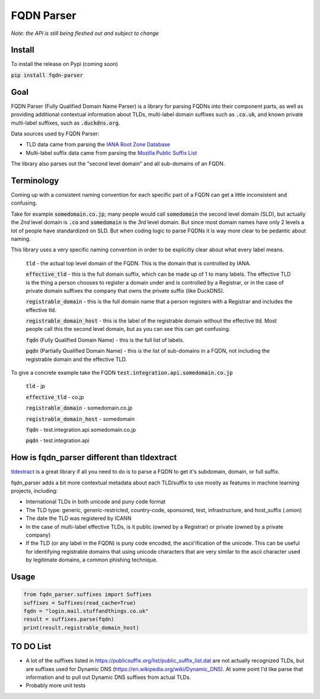 
===============
FQDN Parser
===============

*Note: the API is still being fleshed out and subject to change*

-------
Install
-------

To install the release on Pypi (coming soon)

:code:`pip install fqdn-parser`

----
Goal
----

FQDN Parser (Fully Qualified Domain Name Parser) is a library for parsing FQDNs into their component parts,
as well as providing additional contextual information about TLDs, multi-label domain suffixes such as
:code:`.co.uk`, and known private multi-label suffixes, such as :code:`.duckdns.org`.

Data sources used by FQDN Parser:

- TLD data came from parsing the `IANA Root Zone Database <https://www.iana.org/domains/root/db>`_
- Multi-label suffix data came from parsing the `Mozilla Public Suffix List <https://publicsuffix.org/list/public_suffix_list.dat>`_

The library also parses out the "second level domain" and all sub-domains of an FQDN.

-----------
Terminology
-----------

Coming up with a consistent naming convention for each specific part of a FQDN can get a little inconsistent and
confusing.

Take for example :code:`somedomain.co.jp`; many people would call :code:`somedomain` the second level domain (SLD),
but actually the `2nd` level domain is :code:`.co` and :code:`somedomain` is the `3rd` level domain. But since
most domain names have only 2 levels a lot of people have standardized on SLD. But when coding logic to parse FQDNs
it is way more clear to be pedantic about naming.

This library uses a very specific naming convention in order to be explicitly clear about what every label means.

    :code:`tld` - the actual top level domain of the FQDN. This is the domain that is controlled by IANA.

    :code:`effective_tld` - this is the full domain suffix, which can be made up of 1 to many labels. The effective
    TLD is the thing a person chooses to register a domain under and is controlled by a Registrar, or in the case of
    private domain suffixes the company that owns the private suffix (like DuckDNS).

    :code:`registrable_domain` - this is the full domain name that a person registers with a Registrar and includes the
    effective tld.

    :code:`registrable_domain_host` - this is the label of the registrable domain without the effective tld. Most people
    call this the second level domain, but as you can see this can get confusing.

    :code:`fqdn` (Fully Qualified Domain Name) - this is the full list of labels.

    :code:`pqdn` (Partially Qualified Domain Name) - this is the  list of sub-domains in a FQDN, not including the
    registrable domain and the effective TLD.

To give a concrete example take the FQDN :code:`test.integration.api.somedomain.co.jp`

    :code:`tld` - jp

    :code:`effective_tld` - co.jp

    :code:`registrable_domain` - somedomain.co.jp

    :code:`registrable_domain_host` - somedomain

    :code:`fqdn` - test.integration.api.somedomain.co.jp

    :code:`pqdn` - test.integration.api

------------------------------------------------
How is fqdn_parser different than tldextract
------------------------------------------------

`tldextract <https://github.com/john-kurkowski/tldextract>`_ is a great library if all you need to do
is to parse a FQDN to get it's subdomain, domain, or full suffix.

fqdn_parser adds a bit more contextual metadata about each TLD/suffix to use mostly as features in
machine learning projects, including:

- International TLDs in both unicode and puny code format
- The TLD type: generic, generic-restricted, country-code, sponsored, test, infrastructure, and host_suffix (.onion)
- The date the TLD was registered by ICANN
- In the case of multi-label effective TLDs, is it public (owned by a Registrar) or private (owned by a private company)
- If the TLD (or any label in the FQDN) is puny code encoded, the ascii'ification of the unicode. This can be useful for identifying registrable domains that using unicode characters that are very similar to the ascii character used by legitimate domains, a common phishing technique.

-----
Usage
-----

.. code-block:: python

    from fqdn_parser.suffixes import Suffixes
    suffixes = Suffixes(read_cache=True)
    fqdn = "login.mail.stuffandthings.co.uk"
    result = suffixes.parse(fqdn)
    print(result.registrable_domain_host)

----------
TO DO List
----------

- A lot of the suffixes listed in https://publicsuffix.org/list/public_suffix_list.dat are not actually
  recognized TLDs, but are suffixes used for Dynamic DNS (https://en.wikipedia.org/wiki/Dynamic_DNS).
  At some point I'd like parse that information and to pull out Dynamic DNS suffixes from actual TLDs.
- Probably more unit tests
